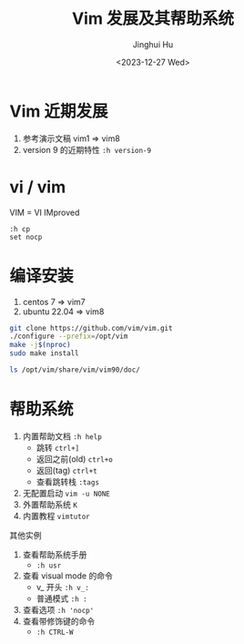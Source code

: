 #+TITLE: Vim 发展及其帮助系统
#+AUTHOR: Jinghui Hu
#+EMAIL: hujinghui@buaa.edu.cn
#+DATE: <2023-12-27 Wed>
#+STARTUP: overview num indent
#+OPTIONS: ^:nil


* Vim 近期发展
1. 参考演示文稿 vim1 => vim8
2. version 9 的近期特性 ~:h version-9~

* vi / vim
VIM = VI IMproved
#+BEGIN_EXAMPLE
  :h cp
  set nocp
#+END_EXAMPLE

* 编译安装
1. centos 7 => vim7
2. ubuntu 22.04 => vim8
#+BEGIN_SRC sh
  git clone https://github.com/vim/vim.git
  ./configure --prefix=/opt/vim
  make -j$(nproc)
  sudo make install
#+END_SRC

#+BEGIN_SRC sh :results output
  ls /opt/vim/share/vim/vim90/doc/
#+END_SRC

* 帮助系统
1. 内置帮助文档 ~:h help~
   - 跳转 ~ctrl+]~
   - 返回之前(old) ~ctrl+o~
   - 返回(tag) ~ctrl+t~
   - 查看跳转栈 ~:tags~
2. 无配置启动 ~vim -u NONE~
3. 外置帮助系统 ~K~
4. 内置教程 ~vimtutor~

其他实例
1. 查看帮助系统手册
   - ~:h usr~
2. 查看 visual mode 的命令
   - v_ 开头 ~:h v_:~
   - 普通模式 ~:h :~
3. 查看选项 ~:h 'nocp'~
4. 查看带修饰键的命令
   - ~:h CTRL-W~
